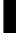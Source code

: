 SplineFontDB: 3.2
FontName: 0001_0001.ttf
FullName: Untitled87
FamilyName: Untitled87
Weight: Regular
Copyright: Copyright (c) 2022, 
UComments: "2022-6-25: Created with FontForge (http://fontforge.org)"
Version: 001.000
ItalicAngle: 0
UnderlinePosition: -100
UnderlineWidth: 50
Ascent: 800
Descent: 200
InvalidEm: 0
LayerCount: 2
Layer: 0 0 "Back" 1
Layer: 1 0 "Fore" 0
XUID: [1021 162 2050247783 9899080]
OS2Version: 0
OS2_WeightWidthSlopeOnly: 0
OS2_UseTypoMetrics: 1
CreationTime: 1656144971
ModificationTime: 1656144971
OS2TypoAscent: 0
OS2TypoAOffset: 1
OS2TypoDescent: 0
OS2TypoDOffset: 1
OS2TypoLinegap: 0
OS2WinAscent: 0
OS2WinAOffset: 1
OS2WinDescent: 0
OS2WinDOffset: 1
HheadAscent: 0
HheadAOffset: 1
HheadDescent: 0
HheadDOffset: 1
OS2Vendor: 'PfEd'
DEI: 91125
Encoding: ISO8859-1
UnicodeInterp: none
NameList: AGL For New Fonts
DisplaySize: -48
AntiAlias: 1
FitToEm: 0
BeginChars: 256 1

StartChar: i
Encoding: 105 105 0
Width: 486
VWidth: 1428
Flags: HW
LayerCount: 2
Fore
SplineSet
400 1038 m 1
 400 0 l 1
 86 0 l 1
 86 1038 l 1
 400 1038 l 1
400 1365 m 1
 400 1133 l 1
 86 1133 l 1
 86 1365 l 1
 400 1365 l 1
EndSplineSet
EndChar
EndChars
EndSplineFont
